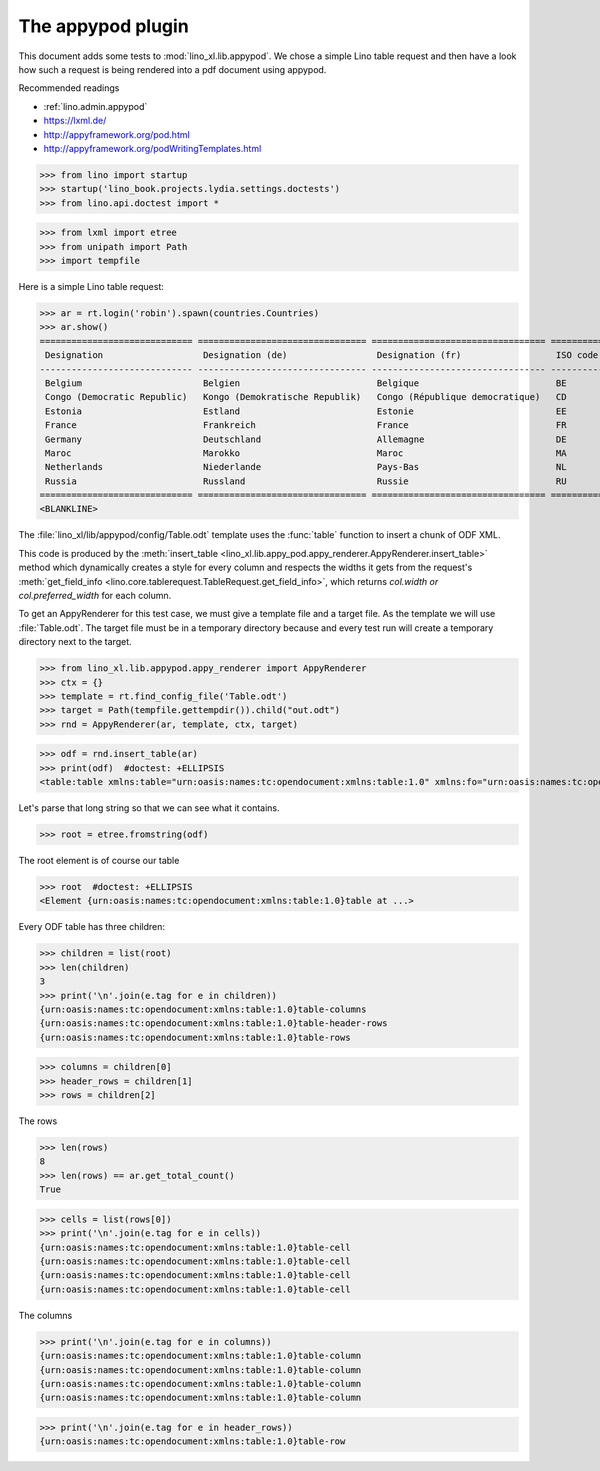 .. doctest docs/specs/appypod.rst
.. _xl.specs.appypod:
   
==================
The appypod plugin
==================

This document adds some tests to :mod:`lino_xl.lib.appypod`.  We chose
a simple Lino table request and then have a look how such a request is
being rendered into a pdf document using appypod.

Recommended readings

- :ref:`lino.admin.appypod` 
- https://lxml.de/
- http://appyframework.org/pod.html
- http://appyframework.org/podWritingTemplates.html
  
   
>>> from lino import startup
>>> startup('lino_book.projects.lydia.settings.doctests')
>>> from lino.api.doctest import *

>>> from lxml import etree
>>> from unipath import Path
>>> import tempfile

Here is a simple Lino table request:

>>> ar = rt.login('robin').spawn(countries.Countries)
>>> ar.show()
============================= ================================ ================================= ==========
 Designation                   Designation (de)                 Designation (fr)                  ISO code
----------------------------- -------------------------------- --------------------------------- ----------
 Belgium                       Belgien                          Belgique                          BE
 Congo (Democratic Republic)   Kongo (Demokratische Republik)   Congo (République democratique)   CD
 Estonia                       Estland                          Estonie                           EE
 France                        Frankreich                       France                            FR
 Germany                       Deutschland                      Allemagne                         DE
 Maroc                         Marokko                          Maroc                             MA
 Netherlands                   Niederlande                      Pays-Bas                          NL
 Russia                        Russland                         Russie                            RU
============================= ================================ ================================= ==========
<BLANKLINE>



The :file:`lino_xl/lib/appypod/config/Table.odt` template uses the
:func:`table` function to insert a chunk of ODF XML.
      
This code is produced by the :meth:`insert_table
<lino_xl.lib.appy_pod.appy_renderer.AppyRenderer.insert_table>` method
which dynamically creates a style for every column and respects the
widths it gets from the request's :meth:`get_field_info
<lino.core.tablerequest.TableRequest.get_field_info>`, which returns
`col.width or col.preferred_width` for each column.


To get an AppyRenderer for this test case, we must give a template
file and a target file.  As the template we will use
:file:`Table.odt`.  The target file must be in a temporary directory
because and every test run will create a temporary directory next to
the target.

>>> from lino_xl.lib.appypod.appy_renderer import AppyRenderer
>>> ctx = {}
>>> template = rt.find_config_file('Table.odt')
>>> target = Path(tempfile.gettempdir()).child("out.odt")
>>> rnd = AppyRenderer(ar, template, ctx, target)


>>> odf = rnd.insert_table(ar)
>>> print(odf)  #doctest: +ELLIPSIS
<table:table xmlns:table="urn:oasis:names:tc:opendocument:xmlns:table:1.0" xmlns:fo="urn:oasis:names:tc:opendocument:xmlns:xsl-fo-compatible:1.0" xmlns:meta="urn:oasis:names:tc:opendocument:xmlns:meta:1.0" xmlns:style="urn:oasis:names:tc:opendocument:xmlns:style:1.0" xmlns:text="urn:oasis:names:tc:opendocument:xmlns:text:1.0" xmlns:office="urn:oasis:names:tc:opendocument:xmlns:office:1.0" table:style-name="countries.Countries" table:name="countries.Countries">...

Let's parse that long string so that we can see what it contains.

>>> root = etree.fromstring(odf)

The root element is of course our table

>>> root  #doctest: +ELLIPSIS
<Element {urn:oasis:names:tc:opendocument:xmlns:table:1.0}table at ...>

Every ODF table has three children:

>>> children = list(root)
>>> len(children)
3
>>> print('\n'.join(e.tag for e in children))
{urn:oasis:names:tc:opendocument:xmlns:table:1.0}table-columns
{urn:oasis:names:tc:opendocument:xmlns:table:1.0}table-header-rows
{urn:oasis:names:tc:opendocument:xmlns:table:1.0}table-rows

>>> columns = children[0]
>>> header_rows = children[1]
>>> rows = children[2]

The rows

>>> len(rows)
8
>>> len(rows) == ar.get_total_count()
True

>>> cells = list(rows[0])
>>> print('\n'.join(e.tag for e in cells))
{urn:oasis:names:tc:opendocument:xmlns:table:1.0}table-cell
{urn:oasis:names:tc:opendocument:xmlns:table:1.0}table-cell
{urn:oasis:names:tc:opendocument:xmlns:table:1.0}table-cell
{urn:oasis:names:tc:opendocument:xmlns:table:1.0}table-cell

The columns

>>> print('\n'.join(e.tag for e in columns))
{urn:oasis:names:tc:opendocument:xmlns:table:1.0}table-column
{urn:oasis:names:tc:opendocument:xmlns:table:1.0}table-column
{urn:oasis:names:tc:opendocument:xmlns:table:1.0}table-column
{urn:oasis:names:tc:opendocument:xmlns:table:1.0}table-column

>>> print('\n'.join(e.tag for e in header_rows))
{urn:oasis:names:tc:opendocument:xmlns:table:1.0}table-row


